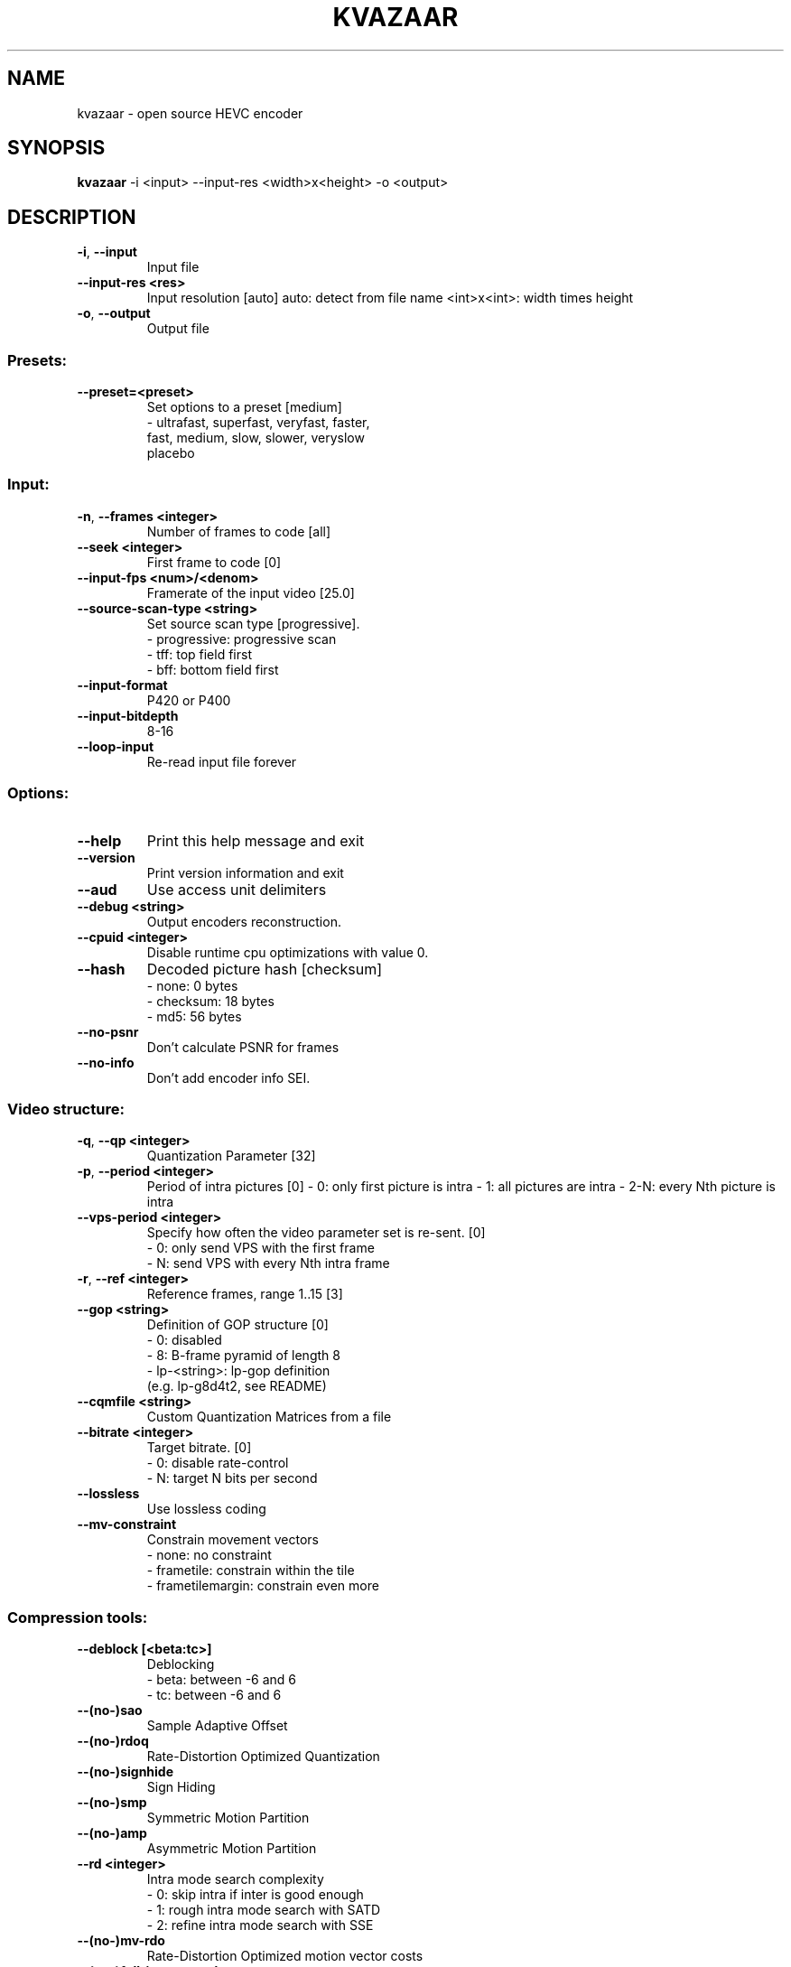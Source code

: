 .TH KVAZAAR "1" "October 2016" "kvazaar v1.0.0" "User Commands"
.SH NAME
kvazaar \- open source HEVC encoder
.SH SYNOPSIS
\fBkvazaar \fR\-i <input> \-\-input\-res <width>x<height> \-o <output>
.SH DESCRIPTION
.TP
\fB\-i\fR, \fB\-\-input               
Input file
.TP
\fB\-\-input\-res <res>     
Input resolution [auto]
auto: detect from file name
<int>x<int>: width times height
.TP
\fB\-o\fR, \fB\-\-output              
Output file

.SS "Presets:"
.TP
\fB\-\-preset=<preset>     
Set options to a preset [medium]
    \- ultrafast, superfast, veryfast, faster,
      fast, medium, slow, slower, veryslow
      placebo

.SS "Input:"
.TP
\fB\-n\fR, \fB\-\-frames <integer>    
Number of frames to code [all]
.TP
\fB\-\-seek <integer>      
First frame to code [0]
.TP
\fB\-\-input\-fps <num>/<denom>
Framerate of the input video [25.0]
.TP
\fB\-\-source\-scan\-type <string>
Set source scan type [progressive].
    \- progressive: progressive scan
    \- tff: top field first
    \- bff: bottom field first
.TP
\fB\-\-input\-format        
P420 or P400
.TP
\fB\-\-input\-bitdepth      
8\-16
.TP
\fB\-\-loop\-input          
Re\-read input file forever

.SS "Options:"
.TP
\fB\-\-help                
Print this help message and exit
.TP
\fB\-\-version             
Print version information and exit
.TP
\fB\-\-aud                 
Use access unit delimiters
.TP
\fB\-\-debug <string>      
Output encoders reconstruction.
.TP
\fB\-\-cpuid <integer>     
Disable runtime cpu optimizations with value 0.
.TP
\fB\-\-hash                
Decoded picture hash [checksum]
    \- none: 0 bytes
    \- checksum: 18 bytes
    \- md5: 56 bytes
.TP
\fB\-\-no\-psnr             
Don't calculate PSNR for frames
.TP
\fB\-\-no\-info             
Don't add encoder info SEI.

.SS "Video structure:"
.TP
\fB\-q\fR, \fB\-\-qp <integer>        
Quantization Parameter [32]
.TP
\fB\-p\fR, \fB\-\-period <integer>    
Period of intra pictures [0]
\- 0: only first picture is intra
\- 1: all pictures are intra
\- 2\-N: every Nth picture is intra
.TP
\fB\-\-vps\-period <integer>
Specify how often the video parameter set is
re\-sent. [0]
    \- 0: only send VPS with the first frame
    \- N: send VPS with every Nth intra frame
.TP
\fB\-r\fR, \fB\-\-ref <integer>       
Reference frames, range 1..15 [3]
.TP
\fB\-\-gop <string>        
Definition of GOP structure [0]
    \- 0: disabled
    \- 8: B\-frame pyramid of length 8
    \- lp\-<string>: lp\-gop definition
          (e.g. lp\-g8d4t2, see README)
.TP
\fB\-\-cqmfile <string>    
Custom Quantization Matrices from a file
.TP
\fB\-\-bitrate <integer>   
Target bitrate. [0]
    \- 0: disable rate\-control
    \- N: target N bits per second
.TP
\fB\-\-lossless            
Use lossless coding
.TP
\fB\-\-mv\-constraint       
Constrain movement vectors
    \- none: no constraint
    \- frametile: constrain within the tile
    \- frametilemargin: constrain even more

.SS "Compression tools:"
.TP
\fB\-\-deblock [<beta:tc>] 
Deblocking
      \- beta: between \-6 and 6
      \- tc: between \-6 and 6
.TP
\fB\-\-(no\-)sao            
Sample Adaptive Offset
.TP
\fB\-\-(no\-)rdoq           
Rate\-Distortion Optimized Quantization
.TP
\fB\-\-(no\-)signhide       
Sign Hiding
.TP
\fB\-\-(no\-)smp            
Symmetric Motion Partition
.TP
\fB\-\-(no\-)amp            
Asymmetric Motion Partition
.TP
\fB\-\-rd <integer>        
Intra mode search complexity
    \- 0: skip intra if inter is good enough
    \- 1: rough intra mode search with SATD
    \- 2: refine intra mode search with SSE
.TP
\fB\-\-(no\-)mv\-rdo         
Rate\-Distortion Optimized motion vector costs
.TP
\fB\-\-(no\-)full\-intra\-search
                            
Try all intra modes during rough search.
.TP
\fB\-\-(no\-)transform\-skip 
Transform skip
.TP
\fB\-\-me <string>         
Integer motion estimation
    \- hexbs: Hexagon Based Search
    \- tz:    Test Zone Search
    \- full:  Full Search
    \- full8, full16, full32, full64
.TP
\fB\-\-subme <integer>     
Set fractional pixel motion estimation level
    \- 0: only integer motion estimation
    \- 1: + 1/2\-pixel horizontal and vertical
    \- 2: + 1/2\-pixel diagonal
    \- 3: + 1/4\-pixel horizontal and vertical
    \- 4: + 1/4\-pixel diagonal
.TP
\fB\-\-pu\-depth\-inter <int>\-<int>
                            
Range for sizes for inter predictions
    \- 0, 1, 2, 3: from 64x64 to 8x8
.TP
\fB\-\-pu\-depth\-intra <int>\-<int>
Range for sizes for intra predictions
    \- 0, 1, 2, 3, 4: from 64x64 to 4x4
.TP
\fB\-\-(no\-)bipred         
Bi\-prediction
.TP
\fB\-\-(no\-)cu\-split\-termination
                            
CU split search termination condition
    \- off: Never terminate cu\-split search
    \- zero: Terminate with zero residual
.TP
\fB\-\-(no\-)me\-early\-termination
ME early termination condition
    \- off: Don't terminate early
    \- on: Terminate early
    \- sensitive: Terminate even earlier
.TP
\fB\-\-(no\-)implicit\-rdpcm 
Implicit residual DPCM
Currently only supported with lossless coding.
.TP
\fB\-\-(no\-)tmvp           
Temporal Motion Vector Prediction
.TP
\fB\-\-(no\-)rdoq\-skip      
Skips RDOQ for 4x4 blocks

.SS "Parallel processing:"
.TP
\fB\-\-threads <integer>   
Number of threads to use [auto]
    \- 0: process everything with main thread
    \- N: use N threads for encoding
    \- auto: select based on number of cores
.TP
\fB\-\-owf <integer>       
Frame parallelism [auto]
    \- N: Process N\-1 frames at a time
    \- auto: Select automatically
.TP
\fB\-\-(no\-)wpp            
Wavefront parallel processing [enabled]
Enabling tiles automatically disables WPP.
To enable WPP with tiles, re\-enable it after
enabling tiles.
.TP
\fB\-\-tiles <int>x<int>   
Split picture into width x height uniform tiles.
.TP
\fB\-\-tiles\-width\-split <string>|u<int>
Specifies a comma separated list of pixel
positions of tiles columns separation coordinates.
Can also be u followed by and a single int n,
in which case it produces columns of uniform width.
.TP
\fB\-\-tiles\-height\-split <string>|u<int>
Specifies a comma separated list of pixel
positions of tiles rows separation coordinates.
Can also be u followed by and a single int n,
in which case it produces rows of uniform height.

.SS "Video Usability Information:"
.TP
\fB\-\-sar <width:height>  
Specify Sample Aspect Ratio
.TP
\fB\-\-overscan <string>   
Specify crop overscan setting [undef]
    \- undef, show, crop
.TP
\fB\-\-videoformat <string>
Specify video format [undef]
    \- component, pal, ntsc, secam, mac, undef
.TP
\fB\-\-range <string>      
Specify color range [tv]
    \- tv, pc
.TP
\fB\-\-colorprim <string>  
Specify color primaries [undef]
    \- undef, bt709, bt470m, bt470bg,
      smpte170m, smpte240m, film, bt2020
.TP
\fB\-\-transfer <string>   
Specify transfer characteristics [undef]
    \- undef, bt709, bt470m, bt470bg,
      smpte170m, smpte240m, linear, log100,
      log316, iec61966\-2\-4, bt1361e,
      iec61966\-2\-1, bt2020\-10, bt2020\-12
.TP
\fB\-\-colormatrix <string>
Specify color matrix setting [undef]
    \- undef, bt709, fcc, bt470bg, smpte170m,
      smpte240m, GBR, YCgCo, bt2020nc, bt2020c
.TP
\fB\-\-chromaloc <integer> 
Specify chroma sample location (0 to 5) [0]
